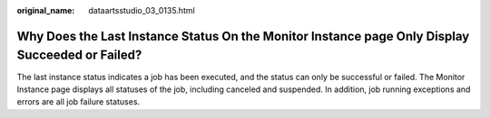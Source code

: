 :original_name: dataartsstudio_03_0135.html

.. _dataartsstudio_03_0135:

Why Does the Last Instance Status On the Monitor Instance page Only Display Succeeded or Failed?
================================================================================================

The last instance status indicates a job has been executed, and the status can only be successful or failed. The Monitor Instance page displays all statuses of the job, including canceled and suspended. In addition, job running exceptions and errors are all job failure statuses.
